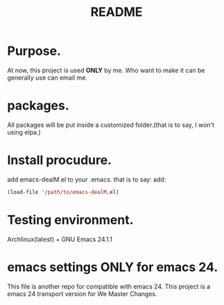 # -*- mode: org -*-
# Last modified: <2012-07-26 13:11:42 Thursday by richard>
#+STARTUP: showall
#+TITLE:   README


* Purpose.
  At now, this project is used *ONLY* by me.
  Who want to make it can be generally use can email me.

* packages.
  All packages will be put inside a customized folder.(that is to say, I
  won't using elpa.)

* Install procudure.
  add emacs-dealM.el to your .emacs. that is to say:
  add:

  #+begin_src emacs-lisp :tangle yes
  (load-file '/path/to/emacs-dealM.el)
  #+end_src

* Testing environment.
  Archlinux(latest) + GNU Emacs 24.1.1

* emacs settings *ONLY* for emacs 24.
  This file is another repo for compatible with emacs 24.
  This project is a emacs 24 transport version for We Master Changes.
